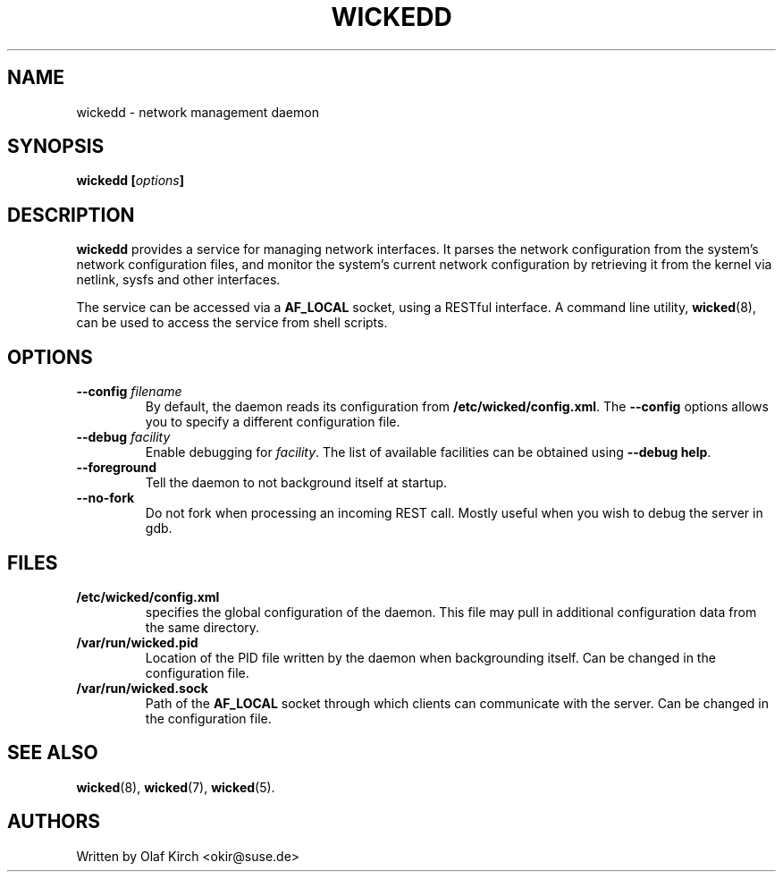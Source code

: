 .TH WICKEDD 8 "13 February 2010
.SH NAME
wickedd \- network management daemon
.SH SYNOPSIS
.BI "wickedd [" options "]
.PP
.SH DESCRIPTION
.B wickedd
provides a service for managing network interfaces. It parses the
network configuration from the system's network configuration files,
and monitor the system's current network configuration by retrieving
it from the kernel via netlink, sysfs and other interfaces.
.PP
The service can be accessed via a 
.B AF_LOCAL
socket, using a RESTful interface. A command line utility,
.BR wicked (8),
can be used to access the service from shell scripts.
.SH OPTIONS
.TP
.BI "\-\-config " filename
By default, the daemon reads its configuration from
.BR /etc/wicked/config.xml .
The
.B \-\-config
options allows you to specify a different configuration file.
.TP
.BI "\-\-debug " facility
Enable debugging for
.IR facility .
The list of available facilities can be obtained using
.BR "\-\-debug help" .
.TP
.B \-\-foreground
Tell the daemon to not background itself at startup.
.TP
.B \-\-no-fork
Do not fork when processing an incoming REST call. Mostly useful when
you wish to debug the server in gdb.
.SH FILES
.TP
.BR /etc/wicked/config.xml
specifies the global configuration of the daemon. This file may pull
in additional configuration data from the same directory.
.TP
.BR /var/run/wicked.pid
Location of the PID file written by the daemon when backgrounding
itself.
Can be changed in the configuration file.
.TP
.BR /var/run/wicked.sock
Path of the
.B AF_LOCAL
socket through which clients can communicate
with the server.
Can be changed in the configuration file.
.SH "SEE ALSO"
.BR wicked (8),
.BR wicked (7),
.BR wicked (5).

.SH AUTHORS
Written by Olaf Kirch <okir@suse.de>


